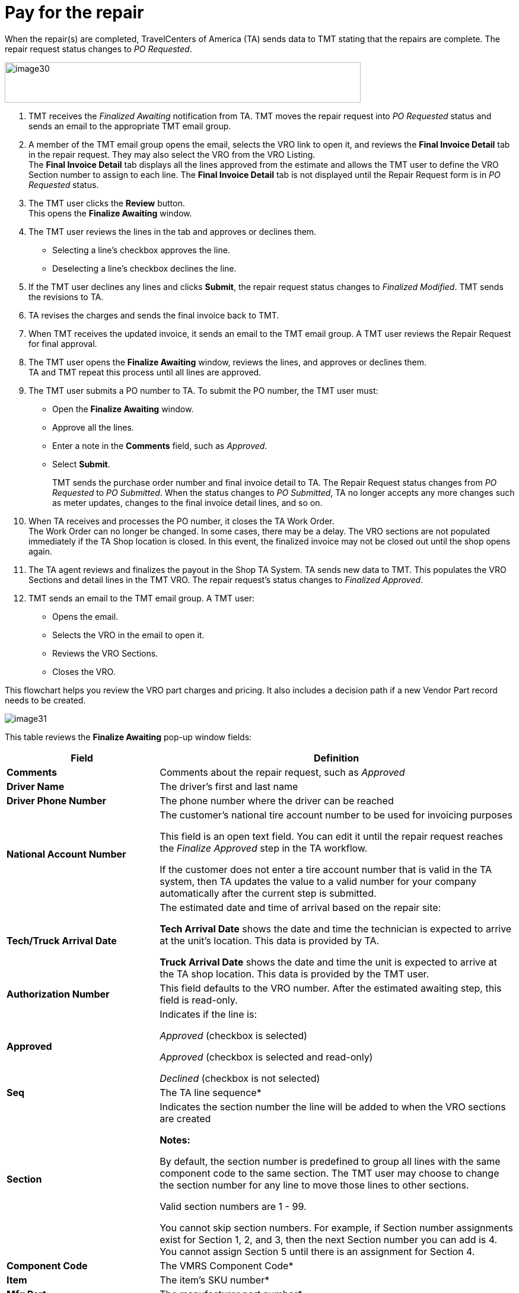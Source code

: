= Pay for the repair

When the repair(s) are completed, TravelCenters of America (TA) sends data to TMT stating that the repairs are complete. The repair request status changes to _PO Requested_.

image:image30.png[, 600,68]

. TMT receives the _Finalized Awaiting_ notification from TA. TMT moves the repair request into _PO Requested_ status and sends an email to the appropriate TMT email group.

. A member of the TMT email group opens the email, selects the VRO link to open it, and reviews the *Final Invoice Detail* tab in the repair request. They may also select the VRO from the VRO Listing.
 +
The *Final Invoice Detail* tab displays all the lines approved from the estimate and allows the TMT user to define the VRO Section number to assign to each line. The *Final Invoice Detail* tab is not displayed until the Repair Request form is in _PO Requested_ status.

. The TMT user clicks the *Review* button. +
This opens the *Finalize Awaiting* window.

. The TMT user reviews the lines in the tab and approves or declines them.

** Selecting a line's checkbox approves the line.
** Deselecting a line's checkbox declines the line.

. If the TMT user declines any lines and clicks *Submit*, the repair request status changes to _Finalized Modified_. TMT sends the revisions to TA.

. TA revises the charges and sends the final invoice back to TMT.

. When TMT receives the updated invoice, it sends an email to the TMT email group. A TMT user reviews the Repair Request for final approval.

. The TMT user opens the *Finalize Awaiting* window, reviews the lines, and approves or declines them. +
TA and TMT repeat this process until all lines are approved.

. The TMT user submits a PO number to TA. To submit the PO number, the TMT user must:

** Open the *Finalize Awaiting* window.
** Approve all the lines.
** Enter a note in the *Comments* field, such as _Approved._
** Select *Submit*.
+
TMT sends the purchase order number and final invoice detail to TA. The Repair Request status changes from _PO Requested_ to _PO Submitted_. When the status changes to _PO Submitted_, TA no longer accepts any more changes such as meter updates, changes to the final invoice detail lines, and so on.

. When TA receives and processes the PO number, it closes the TA Work Order. +
The Work Order can no longer be changed. In some cases, there may be a delay. The VRO sections are not populated immediately if the TA Shop location is closed. In this event, the finalized invoice may not be closed out until the shop opens again.

. The TA agent reviews and finalizes the payout in the Shop TA System. TA sends new data to TMT. This populates the VRO Sections and detail lines in the TMT VRO. The repair request's status changes to _Finalized Approved_.

. TMT sends an email to the TMT email group. A TMT user:

** Opens the email.
** Selects the VRO in the email to open it.
** Reviews the VRO Sections.
** Closes the VRO.

This flowchart helps you review the VRO part charges and pricing. It also includes a decision path if a new Vendor Part record needs to be created.

image:image31.jpg[,]

This table reviews the *Finalize Awaiting* pop-up window fields:

[width="100%",cols="3s,7",options="header",]
|===
|Field |Definition
|Comments |Comments about the repair request, such as _Approved_
|Driver Name |The driver's first and last name
|Driver Phone Number |The phone number where the driver can be reached
|National Account Number |The customer's national tire account number to be used for invoicing purposes

This field is an open text field. You can edit it until the repair request reaches the _Finalize Approved_ step in the TA workflow.

If the customer does not enter a tire account number that is valid in the TA system, then TA updates the value to a valid number for your company automatically after the current step is submitted.

|Tech/Truck Arrival Date |The estimated date and time of arrival based on the repair site:

*Tech Arrival Date* shows the date and time the technician is expected to arrive at the unit's location. This data is provided by TA.

*Truck Arrival Date* shows the date and time the unit is expected to arrive at the TA shop location. This data is provided by the TMT user.

|Authorization Number |This field defaults to the VRO number. After the estimated awaiting step, this field is read-only.
|Approved a|Indicates if the line is:

_Approved_ (checkbox is selected)

_Approved_ (checkbox is selected and read-only)

_Declined_ (checkbox is not selected)

|Seq |The TA line sequence*
|Section a|Indicates the section number the line will be added to when the VRO sections are created

*Notes:*

By default, the section number is predefined to group all lines with the same component code to the same section. The TMT user may choose to change the section number for any line to move those lines to other sections.

Valid section numbers are 1 - 99.

You cannot skip section numbers. For example, if Section number assignments exist for Section 1, 2, and 3, then the next Section number you can add is 4. You cannot assign Section 5 until there is an assignment for Section 4.

|Component Code |The VMRS Component Code*
|Item |The item's SKU number*
|Mfg Part |The manufacturer part number*
|Description |The part description*
|UOM |The unit of measure (UOM) value*
|Regular Price |The regular price of the item +
(Not currently supported by TA)
|Sale Price |The sale price of the item +
(Not currently supported by TA)
|Qty |The quantity based on the UOM for the item*
|Amount |The customer's extended total price for the item*
|===

*Field values provided by TA.

== Finalized Approved Status

The final labor line (marked _999_, as shown in this illustration) is added by TA during the _Finalize Awaiting_ status. The lines in the *Final Invoice Detail* tab automatically show the *Approved* check mark when the work order has been paid out by TA and the status is _Finalized Approved_.

image:image32.png[,]

Once the repair request reaches the _Finalize Approved_ step in the TA workflow, the repair process is complete.
